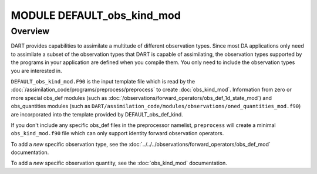 MODULE DEFAULT_obs_kind_mod
===========================

Overview
--------

DART provides capabilities to assimilate a multitude of different observation
types. Since most DA applications only need to assimilate a subset of the
observation types that DART is capable of assimilating, the observation types 
supported by the programs in your application are defined when you compile
them. You only need to include the observation types you are interested in.

``DEFAULT_obs_kind_mod.F90`` is the input template file which is read by the
:doc:`/assimilation_code/programs/preprocess/preprocess` to create
:doc:`obs_kind_mod`. Information from zero or more special obs_def modules
(such as :doc:`/observations/forward_operators/obs_def_1d_state_mod`) 
and obs_quantities modules 
(such as ``DART/assimilation_code/modules/observations/oned_quantities_mod.f90``) 
are incorporated into the template provided by DEFAULT_obs_def_kind.

If you don't include any specific obs_def files in the preprocessor namelist, 
``preprocess`` will create a minimal ``obs_kind_mod.f90`` file which can only
support identity forward observation operators.

To add a *new* specific observation type, see the
:doc:`../../../observations/forward_operators/obs_def_mod` documentation.

To add a *new* specific observation quantity, see the
:doc:`obs_kind_mod` documentation.
